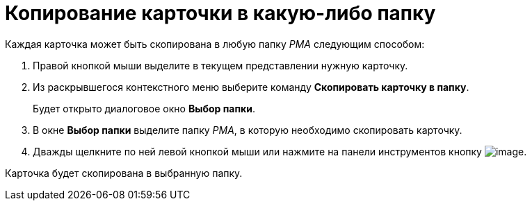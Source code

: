 = Копирование карточки в какую-либо папку

Каждая карточка может быть скопирована в любую папку _РМА_ следующим способом:

. Правой кнопкой мыши выделите в текущем представлении нужную карточку.
. Из раскрывшегося контекстного меню выберите команду *Скопировать карточку в папку*.
+
Будет открыто диалоговое окно *Выбор папки*.
. В окне *Выбор папки* выделите папку _РМА_, в которую необходимо скопировать карточку.
. Дважды щелкните по ней левой кнопкой мыши или нажмите на панели инструментов кнопку image:buttons/check-big.png[image].

Карточка будет скопирована в выбранную папку.

